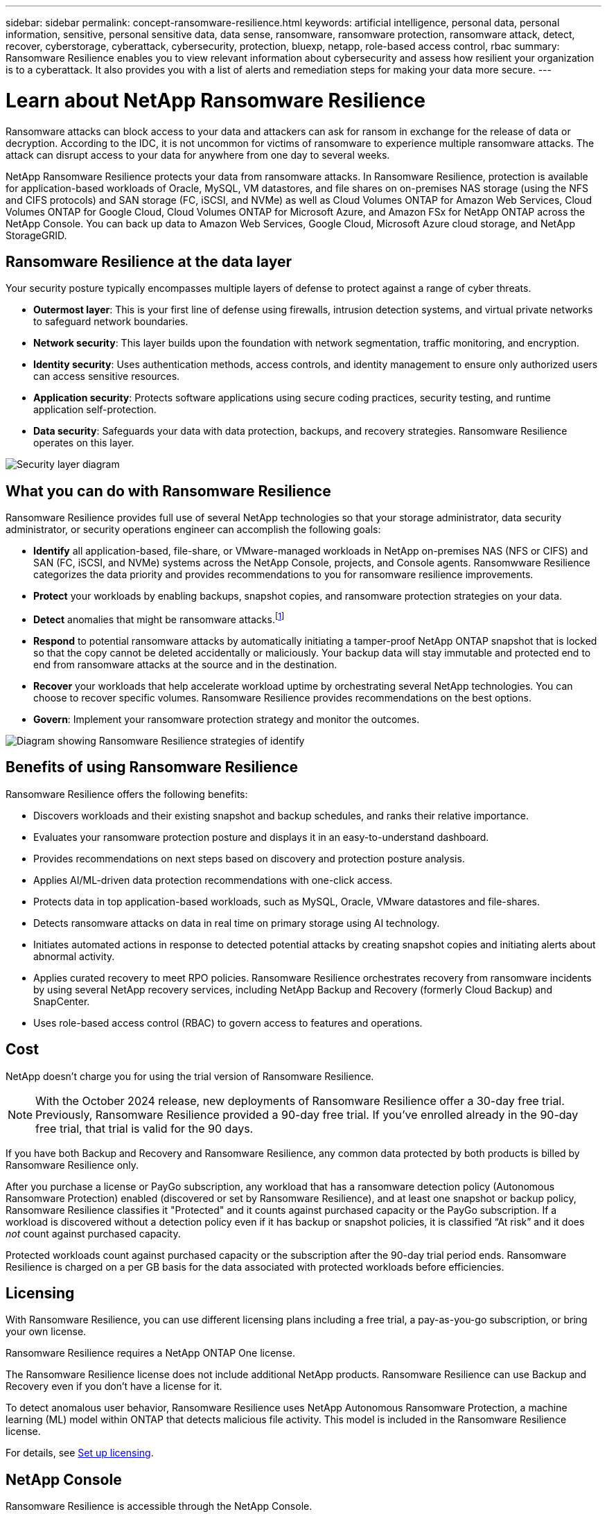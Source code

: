 ---
sidebar: sidebar
permalink: concept-ransomware-resilience.html
keywords: artificial intelligence, personal data, personal information, sensitive, personal sensitive data, data sense, ransomware, ransomware protection, ransomware attack, detect, recover, cyberstorage, cyberattack, cybersecurity, protection, bluexp, netapp, role-based access control, rbac
summary: Ransomware Resilience enables you to view relevant information about cybersecurity and assess how resilient your organization is to a cyberattack. It also provides you with a list of alerts and remediation steps for making your data more secure.
---

= Learn about NetApp Ransomware Resilience
:hardbreaks:
:nofooter:
:icons: font
:linkattrs:
:imagesdir: ./media/

[.lead]
Ransomware attacks can block access to your data and attackers can ask for ransom in exchange for the release of data or decryption. According to the IDC, it is not uncommon for victims of ransomware to experience multiple ransomware attacks. The attack can disrupt access to your data for anywhere from one day to several weeks.

NetApp Ransomware Resilience protects your data from ransomware attacks. In Ransomware Resilience, protection is available for application-based workloads of Oracle, MySQL, VM datastores, and file shares on on-premises NAS storage (using the NFS and CIFS protocols) and SAN storage (FC, iSCSI, and NVMe) as well as Cloud Volumes ONTAP for Amazon Web Services, Cloud Volumes ONTAP for Google Cloud, Cloud Volumes ONTAP for Microsoft Azure, and Amazon FSx for NetApp ONTAP across the NetApp Console. You can back up data to Amazon Web Services, Google Cloud, Microsoft Azure cloud storage, and NetApp StorageGRID.

== Ransomware Resilience at the data layer
Your security posture typically encompasses multiple layers of defense to protect against a range of cyber threats. 

* *Outermost layer*: This is your first line of defense using firewalls, intrusion detection systems, and virtual private networks to safeguard network boundaries. 
* *Network security*: This layer builds upon the foundation with network segmentation, traffic monitoring, and encryption. 
* *Identity security*: Uses authentication methods, access controls, and identity management to ensure only authorized users can access sensitive resources. 
* *Application security*: Protects software applications using secure coding practices, security testing, and runtime application self-protection. 
* *Data security*: Safeguards your data with data protection, backups, and recovery strategies. Ransomware Resilience operates on this layer. 

image:concept-security-layer-diagram.png[Security layer diagram]

== What you can do with Ransomware Resilience 

Ransomware Resilience provides full use of several NetApp technologies so that your storage administrator, data security administrator, or security operations engineer can accomplish the following goals:

* *Identify* all application-based, file-share, or VMware-managed workloads in NetApp on-premises NAS (NFS or CIFS) and SAN (FC, iSCSI, and NVMe) systems across the NetApp Console, projects, and Console agents. Ransomwware Resilience categorizes the data priority and provides recommendations to you for ransomware resilience improvements.
// check wording

* *Protect* your workloads by enabling backups, snapshot copies, and ransomware protection strategies on your data.  

* *Detect* anomalies that might be ransomware attacks.footnote:[Although it's possible that an attack might go undetected, our research indicates NetApp technology has resulted in a high degree of detection for certain file encryption-based ransomware attacks.] 

* *Respond* to potential ransomware attacks by automatically initiating a tamper-proof NetApp ONTAP snapshot that is locked so that the copy cannot be deleted accidentally or maliciously. Your backup data will stay immutable and protected end to end from ransomware attacks at the source and in the destination.

* *Recover* your workloads that help accelerate workload uptime by orchestrating several NetApp technologies. You can choose to recover specific volumes. Ransomware Resilience provides recommendations on the best options. 

* *Govern*: Implement your ransomware protection strategy and monitor the outcomes. 

image:diagram-rp-features-phases3.png[Diagram showing Ransomware Resilience strategies of identify, protect, detect, respond, and recover]

== Benefits of using Ransomware Resilience 

Ransomware Resilience offers the following benefits: 

* Discovers workloads and their existing snapshot and backup schedules, and ranks their relative importance.
* Evaluates your ransomware protection posture and displays it in an easy-to-understand dashboard.
* Provides recommendations on next steps based on discovery and protection posture analysis. 
* Applies AI/ML-driven data protection recommendations with one-click access.
* Protects data in top application-based workloads, such as MySQL, Oracle, VMware datastores and file-shares. 
* Detects ransomware attacks on data in real time on primary storage using AI technology.
* Initiates automated actions in response to detected potential attacks by creating snapshot copies and initiating alerts about abnormal activity.
* Applies curated recovery to meet RPO policies. Ransomware Resilience orchestrates recovery from ransomware incidents by using several NetApp recovery services, including NetApp Backup and Recovery (formerly Cloud Backup) and SnapCenter. 
* Uses role-based access control (RBAC) to govern access to features and operations.

//* Applies curated recovery to meet RPO policies. Ransomware Resilience orchestrates recovery from ransomware incidents by using several NetApp recovery services, including Backup and Recovery, SnapCenter, SnapRestore, and AIQ.

== Cost 

NetApp doesn't charge you for using the trial version of Ransomware Resilience. 

NOTE: With the October 2024 release, new deployments of Ransomware Resilience offer a 30-day free trial. Previously, Ransomware Resilience provided a 90-day free trial. If you've enrolled already in the 90-day free trial, that trial is valid for the 90 days.

//NetApp doesn’t charge you for using the trial version of Ransomware Resilience. The full version of Ransomware Resilience can be used with a NetApp license or an AWS subscription.


If you have both Backup and Recovery and Ransomware Resilience, any common data protected by both products is billed by Ransomware Resilience only.

After you purchase a license or PayGo subscription, any workload that has a ransomware detection policy (Autonomous Ransomware Protection) enabled (discovered or set by Ransomware Resilience), and at least one snapshot or backup policy, Ransomware Resilience classifies it "Protected" and it counts against purchased capacity or the PayGo subscription. If a workload is discovered without a detection policy even if it has backup or snapshot policies, it is classified “At risk” and it does _not_ count against purchased capacity. 

Protected workloads count against purchased capacity or the subscription after the 90-day trial period ends. Ransomware Resilience is charged on a per GB basis for the data associated with protected workloads before efficiencies. 

== Licensing 

With Ransomware Resilience, you can use different licensing plans including a free trial, a pay-as-you-go subscription, or bring your own license.

//With Ransomware Resilience, you can use different licensing plans including a free trial, a pay-as-you-go subscription, or bring your own license.

Ransomware Resilience requires a NetApp ONTAP One license. 

//NOTE: The general release of Ransomware Resilience, unlike the Preview release, includes a license for NetApp Autonomous Ransomware Protection technology. Refer to https://docs.netapp.com/us-en/ontap/anti-ransomware/index.html[Autonomous Ransomware Protection overview^] for details. 

The Ransomware Resilience license does not include additional NetApp products. Ransomware Resilience can use Backup and Recovery even if you don't have a license for it. 

To detect anomalous user behavior, Ransomware Resilience uses NetApp Autonomous Ransomware Protection, a machine learning (ML) model within ONTAP that detects malicious file activity. This model is included in the Ransomware Resilience license.

For details, see link:rp-start-licenses.html[Set up licensing].

== NetApp Console 

Ransomware Resilience is accessible through the NetApp Console.

The NetApp Console provides centralized management of NetApp storage and data services across on-premises and cloud environments at enterprise grade. The Console is required to access and use NetApp data services. As a management interface, it enables you to manage many storage resources from one interface. Console administrators can control access to storage and services for all systems within the enterprise.
 
You don't need a license or subscription to start using NetApp Console and you only incur charges when you need to deploy Console agents in your cloud to ensure connectivity to your storage systems or NetApp data services. However, some NetApp data services accessible from the Console are licensed or subscription-based.

Learn more about the link:https://docs.netapp.com/us-en/bluexp-setup-admin/concept-overview.html[NetApp Console^].

== How Ransomware Resilience works

Ransomware Resilience uses NetApp Backup and Recovery to discover and set snapshot and backup policies for file share workloads, and SnapCenter or SnapCenter for VMware to discover and set snapshot and backup policies for application and VM workloads. In addition, Ransomware Resilience uses Backup and Recovery and SnapCenter / SnapCenter for VMware to perform file- and workload-consistent recovery.

image:diagram-rp-architecture-preview3.png[Diagram showing Ransomware Resilience architecture]


[cols=2*,options="header",cols="15,65a",width="100%"]
|===
| Feature
| Description


| *IDENTIFY* | * Finds all customer on-premises NAS (NFS and CIFS protocols), SAN (FC, iSCSI, and NVMe), and Cloud Volumes ONTAP data connected to the Console.
* Identifies customer data from ONTAP and SnapCenter service APIs and associates it with workloads. Learn more about https://docs.netapp.com/us-en/ontap-family/[ONTAP^] and https://docs.netapp.com/us-en/snapcenter/index.html[SnapCenter Software^].



 * Discovers each volume's current protection level of NetApp snapshot copies and backup policies as well as any on-box detection capabilities. Ransomware Resilience then associates this protection posture with the workloads by using Backup andRrecovery, ONTAP services, and NetApp technologies such as Autonomous Ransomware Protection (ARP or ARP/AI depending on your ONTAP version), FPolicy, Backup policies, and snapshot policies.
 Learn more about https://docs.netapp.com/us-en/ontap/anti-ransomware/index.html[Autonomous Ransomware Protection^], https://docs.netapp.com/us-en/bluexp-backup-recovery/index.html[NetApp Backup and Recovery^], and https://docs.netapp.com/us-en/ontap/nas-audit/two-parts-fpolicy-solution-concept.html[ONTAP FPolicy^].


* Assigns a business priority to each workload based on automatically discovered protection levels and recommends protection policies for workloads based on their business priority. Workload priority is based on snapshot frequencies already applied to each volume associated with the workload. 
//* Assigns a business priority to each workload based on discovered protection levels by using Data Classification (formerly Cloud Data Sense). 
// Learn more about https://docs.netapp.com/us-en/bluexp-classification/index.html[Data Classification^].


| *PROTECT* | * Actively monitors workloads and orchestrates the use of Backup and Recovery, SnapCenter, and ONTAP APIs by applying policies to each of the identified workloads. 
//https://docs.netapp.com/us-en/ontap/snaplock/snaplock-concept.html[Learn more about SnapLock^].


| *DETECT* | * Detects potential attacks with an integrated machine learning (ML) model that detects potentially anomalous encryption and activity. 
//| *DETECT* | * Detects potential attacks with an integrated machine learning (ML) model that detects potentially anomalous encryption and activity. Applies ransomware protection technology by using NetApp Advanced Ransomware Detection, a machine learning (ML) model that detects malicious file encryptions. 

* Provides dual-layer detection that starts with detecting potential ransomware attacks in the primary storage and responding to abnormal activities by taking additional automated snapshot copies to create the nearest data restore points. Ransomware Resilience provides the ability to dig deeper to identify potential attacks with greater precision without impacting the performance of the primary workloads. 
* Determines the specific suspect files and maps that attack to the associated workloads, using ONTAP, Autonomous Ransomware Protection (ARP or ARP/AI depending on your ONTAP version) and FPolicy technologies. 
//* Determines the specific suspect files and maps that attack to the associated workloads, using ONTAP, Autonomous Ransomware Protection, FPolicy, and Advanced Ransomware Detection. 

|*RESPOND* | * Shows relevant data, such as file activity, user activity, and entropy, to help you complete forensic reviews about the attack.
* Initiates quick snapshot copies by using NetApp technologies and products such as ONTAP, Autonomous Ransomware Protection (ARP or ARP/AI depending on your ONTAP version), and FPolicy. 
//* Initiates quick snapshot copies by using NetApp technologies and products such as ONTAP, Autonomous Ransomware Protection, FPolicy, and Advanced Ransomware Detection. 
|*RECOVER* | //* Verifies that backup data on secondary storage is clean and scans for known ransomware signatures in the data.
* Determines the best snapshot or backup and recommends the best recovery point actual (RPA) by using Backup and Recovery, ONTAP, Autonomous Ransomware Protection (ARP or ARP/AI depending on your ONTAP version), and FPolicy technologies and services. 

//* Determines the best snapshot or backup and recommends the best recovery point actual (RPA) by using Backup and Recovery, ONTAP, Autonomous Ransomware Protection, FPolicy, and Advanced Ransomware Detection technologies and services. 
* Orchestrates the recovery of workloads including VMs, file shares, block storage, and databases with application consistency. 
|*GOVERN* | * Assigns the ransomware protection strategies
* Helps you monitor the outcomes. 
|===

//For details about DataLock, refer to https://bluexp.netapp.com/blog/cbs-blg-cloud-backup-datalock-a-new-way-to-keep-backup-data-immutable[a blog about a new way to keep backup data immutable^].


== Supported backup targets, systems, and workload data sources

Ransomware Resilience supports the following backup targets, systems, and data sources:

*Supported backup targets*

* Amazon Web Services (AWS) S3
* Google Cloud Platform
* Microsoft Azure Blob
* NetApp StorageGRID

*Supported systems* 

* On-premises ONTAP NAS (using NFS and CIFS protocols) with ONTAP version 9.11.1 and greater
* On-premises ONTAP SAN (using FC, iSCSI, and NVMe protocols) with ONTAP version 9.17.1 and greater
* Cloud Volumes ONTAP 9.11.1 or greater for AWS (using NFS and CIFS protocols)
* Cloud Volumes ONTAP 9.11.1 or greater for Google Cloud Platform (using NFS and CIFS protocols)
* Cloud Volumes ONTAP 9.12.1 or greater for Microsoft Azure (using NFS and CIFS protocols)
* Cloud Volumes ONTAP 9.17.1 or greater for AWS, Google Cloud Platform, and Microsoft Azure (using FC, iSCSI, and NVMe protocols) 
* Amazon FSx for NetApp ONTAP, which uses Autonomous Ransomware Protection (ARP and not ARP/AI)
+
NOTE: ARP/AI requires ONTAP 9.16 or greater. 

NOTE: The following are not supported: FlexGroup volumes, ONTAP versions older than 9.11.1, mount point volumes, mount path volumes, offline volumes, and Data protection (DP) volumes. 

*Supported workload data sources*

Ransomware Resilience protects the following application-based workloads on primary data volumes:

* NetApp file shares
* Block storage
* VMware datastores
* Databases (MySQL and Oracle)
* More coming soon

In addition, if you are using SnapCenter or SnapCenter for VMware, all workloads supported by those products are also identified in Ransomware Resilience. Ransomware Resilience can protect and recover these in a workload-consistent manner. 

== Terms that might help you with ransomware protection

You might benefit by understanding some terminology related to ransomware protection. 

* *Protection*: Protection in Ransomware Resilience means ensuring that snapshots and immutable backups occur on a regular basis to a different security domain using protection policies. 
* *Workload*: A workload in Ransomware Resilience can include MySQL or Oracle databases, VMware datastores, or file shares. 

